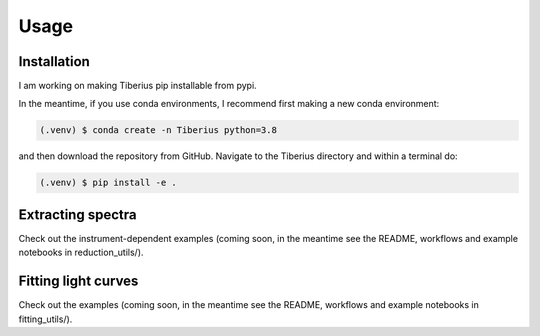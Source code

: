 Usage
=====

.. _installation:

Installation
------------

I am working on making Tiberius pip installable from pypi.

In the meantime, if you use conda environments, I recommend first making a new conda environment:

.. code-block:: bash

   (.venv) $ conda create -n Tiberius python=3.8

and then download the repository from GitHub. Navigate to the Tiberius directory and within a terminal do:

.. code-block:: bash

   (.venv) $ pip install -e .


Extracting spectra
----------------

Check out the instrument-dependent examples (coming soon, in the meantime see the README, workflows and example notebooks in reduction_utils/).

Fitting light curves
----------------

Check out the examples (coming soon, in the meantime see the README, workflows and example notebooks in fitting_utils/).
